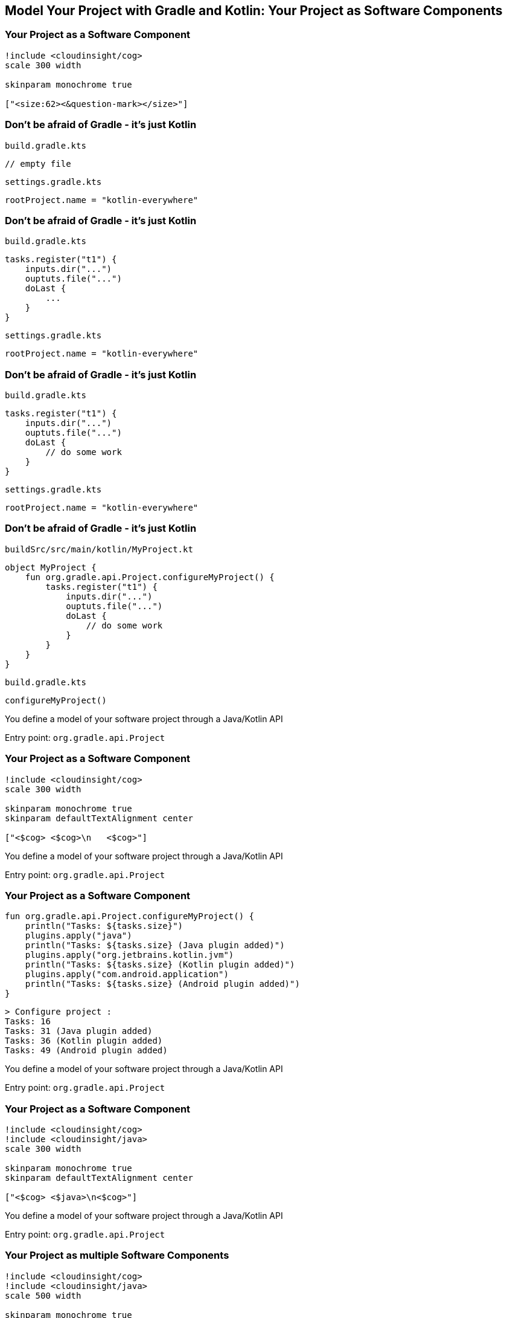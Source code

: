 [background-color="#01303a"]
== Model Your Project with Gradle and Kotlin: Your Project as Software Components

//* Projects (`org.gradle.api.Project`)
//** Models isolated parts of your software
//** To be tested, published, etc. independently
//** Model architecture
//*** by layer (`model`, `services`, `app`) - plugins apply on project level
//*** by domain (`user-model`, `account-model`)
//* Tasks (`org.gradle.api.Task`)
//** Models configurable work that is performed during a build
//* Configurations (`org.gradle.api.artifacts.Configuration`)
//** Models dependencies between projects/modules and the artifacts they produce/provide

=== Your Project as a Software Component

[plantuml, components1, png, width=300, height=0%]
....
!include <cloudinsight/cog>
scale 300 width

skinparam monochrome true

["<size:62><&question-mark></size>"]
....

=== Don't be afraid of Gradle - it's just Kotlin

`build.gradle.kts`
[source,kotlin]
----
// empty file
----

`settings.gradle.kts`
[source,kotlin]
----
rootProject.name = "kotlin-everywhere"
----

=== Don't be afraid of Gradle - it's just Kotlin

`build.gradle.kts`
[source,kotlin]
----
tasks.register("t1") {
    inputs.dir("...")
    ouptuts.file("...")
    doLast {
        ...
    }
}
----

`settings.gradle.kts`
[source,kotlin]
----
rootProject.name = "kotlin-everywhere"
----

=== Don't be afraid of Gradle - it's just Kotlin

`build.gradle.kts`
[source,kotlin]
----
tasks.register("t1") {
    inputs.dir("...")
    ouptuts.file("...")
    doLast {
        // do some work
    }
}
----

`settings.gradle.kts`
[source,kotlin]
----
rootProject.name = "kotlin-everywhere"
----

//=== Gradle Build Lifecycle
//
//`build.gradle.kts`
//[source,kotlin]
//----
//println("(1) build.gradle.kts - build configuration - 1")
//
//plugins     { println("(2) build.gradle.kts - plugins configuration") }
//buildscript { println("(3) build.gradle.kts - buildscript block") }
//
//tasks.register("t1") {
//    doLast { println("(4) Running $name - only action") }
//    println("(5) build.gradle.kts - $name task config")
//}
//tasks.register("t2") {
//    doLast  { println("(6) Running $name - second action") }
//    doFirst { println("(7) Running $name - first action") }
//    println("(8) build.gradle.kts - $name task config")
//}
//println("(9) build.gradle.kts - build configuration - 2")
//----
//
//`settings.gradle.kts`
//[source,kotlin]
//----
//rootProject.name = "kotlin-everywhere"
//println("(10) settings.gradle.kts - evaluating settings")
//----
//
//=== Gradle Build Lifecycle
//
//`gradlew t1 t2`
//[source,kotlin]
//----
//(10) settings.gradle.kts - evaluating settings
//
//> Configure project :
//(2) build.gradle.kts - plugins configuration
//(3) build.gradle.kts - buildscript block
//(1) build.gradle.kts - build configuration - 1
//(9) build.gradle.kts - build configuration - 2
//(5) build.gradle.kts - t1 task config
//(8) build.gradle.kts - t2 task config
//
//> Task :t1
//(4) Running t1 - only action
//
//> Task :t2
//(7) Running t2 - first action
//(6) Running t2 - second action
//
//BUILD SUCCESSFUL
//----

=== Don't be afraid of Gradle - it's just Kotlin

`buildSrc/src/main/kotlin/MyProject.kt`
[source,kotlin]
----
object MyProject {
    fun org.gradle.api.Project.configureMyProject() {
        tasks.register("t1") {
            inputs.dir("...")
            ouptuts.file("...")
            doLast {
                // do some work
            }
        }
    }
}
----

`build.gradle.kts`
[source,kotlin]
----
configureMyProject()
----

You define a model of your software project through a Java/Kotlin API

Entry point: `org.gradle.api.Project`

=== Your Project as a Software Component

[plantuml, components1, png, width=300, height=0%]
....
!include <cloudinsight/cog>
scale 300 width

skinparam monochrome true
skinparam defaultTextAlignment center

["<$cog> <$cog>\n   <$cog>"]
....

You define a model of your software project through a Java/Kotlin API

Entry point: `org.gradle.api.Project`

=== Your Project as a Software Component

[source,kotlin]
----
fun org.gradle.api.Project.configureMyProject() {
    println("Tasks: ${tasks.size}")
    plugins.apply("java")
    println("Tasks: ${tasks.size} (Java plugin added)")
    plugins.apply("org.jetbrains.kotlin.jvm")
    println("Tasks: ${tasks.size} (Kotlin plugin added)")
    plugins.apply("com.android.application")
    println("Tasks: ${tasks.size} (Android plugin added)")
}
----

[source,kotlin]
----
> Configure project :
Tasks: 16
Tasks: 31 (Java plugin added)
Tasks: 36 (Kotlin plugin added)
Tasks: 49 (Android plugin added)
----

You define a model of your software project through a Java/Kotlin API

Entry point: `org.gradle.api.Project`

=== Your Project as a Software Component

[plantuml, components2, png, width=300, height=0%]
....
!include <cloudinsight/cog>
!include <cloudinsight/java>
scale 300 width

skinparam monochrome true
skinparam defaultTextAlignment center

["<$cog> <$java>\n<$cog>"]
....

You define a model of your software project through a Java/Kotlin API

Entry point: `org.gradle.api.Project`


=== Your Project as multiple Software Components

[plantuml, components3, png, width=500, height=0%]
....
!include <cloudinsight/cog>
!include <cloudinsight/java>
scale 500 width

skinparam monochrome true
skinparam defaultTextAlignment center

[:user-data\n\n]
[:account-data\n\n]
[:services\n\n]
[:desktop-app\n\n]
[:android-app\n\n]
....

`settings.gradle.kts`
[source,kotlin]
----
include("user-data", "account-data", "services", "desktop-app", "android-app")
----

=== Your Project as multiple Software Components

[plantuml, components5, png, width=500, height=0%]
....
!include <cloudinsight/cog>
!include <cloudinsight/java>
scale 500 width

skinparam monochrome true
skinparam defaultTextAlignment center

[:user-data\n\n(<&cog> Java)]
[:account-data\n\n(<&cog> Java)]
[:services\n\n(<&cog> Kotlin)]
[:desktop-app\n\n(<&cog> Kotlin)]
[:android-app\n\n(<&cog> Android)]
....

[source,kotlin]
----
project(":user-data").plugins.apply("java")
project(":account-data").plugins.apply("java")
project(":services").plugins.apply("org.jetbrains.kotlin.jvm")
project(":desktop-app").plugins.apply("org.jetbrains.kotlin.jvm")
project(":android-app").plugins.apply("org.jetbrains.kotlin.android")
project(":android-app").plugins.apply("com.android.application")
----

=== Your Project as multiple Software Components

[plantuml, components4, png, width=650, height=0%]
....
!include <cloudinsight/cog>
!include <cloudinsight/java>
scale 650 width

skinparam monochrome true
skinparam defaultTextAlignment center

[:user-data\n\n<&folder> data/user-data/...]
[:account-data\n\n<&folder> data/account-data/...]
[:services\n\n<&folder> services/services/...]
[:desktop-app\n\n<&folder> apps/desktop-app/...]
[:android-app\n\n<&folder> apps/android-app/...]
....

`settings.gradle.kts`
[source,kotlin]
----
include("user-data", "account-data", "services", "desktop-app", "android-app")
rootProject.children.forEach {
    val base = when(it.name) {
        "user-data"    -> "data"
        "account-data" -> "data"
        "services"     -> "services"
        else           -> "apps"
    }
    it.projectDir = file("$base/${it.name}")
}
----